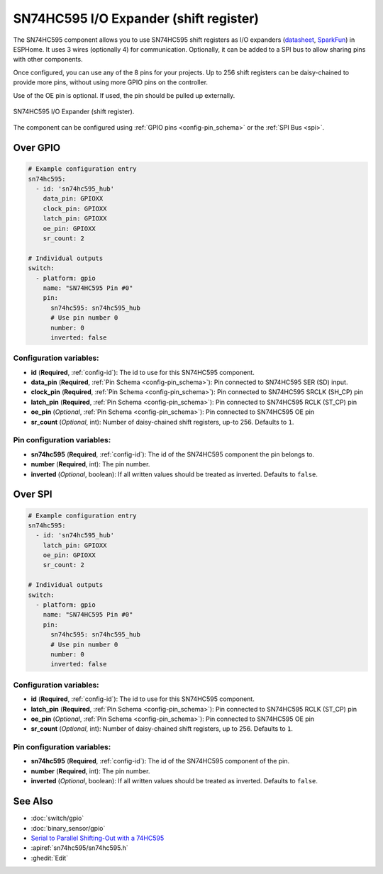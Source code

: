 SN74HC595 I/O Expander (shift register)
=======================================

.. seo::
    :description: Instructions for setting up SN74HC595 shift registers as digital port expanders in ESPHome.

The SN74HC595 component allows you to use SN74HC595 shift registers as I/O expanders
(`datasheet <http://www.ti.com/lit/ds/symlink/sn74hc595.pdf>`__,
`SparkFun`_) in ESPHome. It uses 3 wires (optionally 4) for communication. Optionally, it can be added
to a SPI bus to allow sharing pins with other components.

Once configured, you can use any of the 8 pins for your projects. Up to 256 shift registers can be daisy-chained
to provide more pins, without using more GPIO pins on the controller.

Use of the OE pin is optional. If used, the pin should be pulled up externally.

.. figure:: images/sn74hc595-full.jpg
    :align: center
    :width: 80.0%

    SN74HC595 I/O Expander (shift register).

.. _SparkFun: https://www.sparkfun.com/products/13699

The component can be configured using :ref:`GPIO pins <config-pin_schema>` or the :ref:`SPI Bus <spi>`.

Over GPIO
---------

.. code-block:: yaml

    # Example configuration entry
    sn74hc595:
      - id: 'sn74hc595_hub'
        data_pin: GPIOXX
        clock_pin: GPIOXX
        latch_pin: GPIOXX
        oe_pin: GPIOXX
        sr_count: 2

    # Individual outputs
    switch:
      - platform: gpio
        name: "SN74HC595 Pin #0"
        pin:
          sn74hc595: sn74hc595_hub
          # Use pin number 0
          number: 0
          inverted: false

Configuration variables:
************************

- **id** (**Required**, :ref:`config-id`): The id to use for this SN74HC595 component.
- **data_pin** (**Required**, :ref:`Pin Schema <config-pin_schema>`): Pin connected to SN74HC595 SER (SD) input.
- **clock_pin** (**Required**, :ref:`Pin Schema <config-pin_schema>`): Pin connected to SN74HC595 SRCLK (SH_CP) pin
- **latch_pin** (**Required**, :ref:`Pin Schema <config-pin_schema>`): Pin connected to SN74HC595 RCLK (ST_CP) pin
- **oe_pin** (*Optional*, :ref:`Pin Schema <config-pin_schema>`): Pin connected to SN74HC595 OE pin
- **sr_count** (*Optional*, int): Number of daisy-chained shift registers, up-to 256. Defaults to ``1``.


Pin configuration variables:
****************************

- **sn74hc595** (**Required**, :ref:`config-id`): The id of the SN74HC595 component the pin belongs to.
- **number** (**Required**, int): The pin number.
- **inverted** (*Optional*, boolean): If all written values should be treated as inverted.
  Defaults to ``false``.

Over SPI
--------

.. code-block:: yaml

    # Example configuration entry
    sn74hc595:
      - id: 'sn74hc595_hub'
        latch_pin: GPIOXX
        oe_pin: GPIOXX
        sr_count: 2

    # Individual outputs
    switch:
      - platform: gpio
        name: "SN74HC595 Pin #0"
        pin:
          sn74hc595: sn74hc595_hub
          # Use pin number 0
          number: 0
          inverted: false

Configuration variables:
************************

- **id** (**Required**, :ref:`config-id`): The id to use for this SN74HC595 component.
- **latch_pin** (**Required**, :ref:`Pin Schema <config-pin_schema>`): Pin connected to SN74HC595 RCLK (ST_CP) pin
- **oe_pin** (*Optional*, :ref:`Pin Schema <config-pin_schema>`): Pin connected to SN74HC595 OE pin
- **sr_count** (*Optional*, int): Number of daisy-chained shift registers, up to 256. Defaults to ``1``.


Pin configuration variables:
****************************

- **sn74hc595** (**Required**, :ref:`config-id`): The id of the SN74HC595 component of the pin.
- **number** (**Required**, int): The pin number.
- **inverted** (*Optional*, boolean): If all written values should be treated as inverted.
  Defaults to ``false``.


See Also
--------

- :doc:`switch/gpio`
- :doc:`binary_sensor/gpio`
- `Serial to Parallel Shifting-Out with a 74HC595 <https://www.arduino.cc/en/tutorial/ShiftOut>`__
- :apiref:`sn74hc595/sn74hc595.h`
- :ghedit:`Edit`
